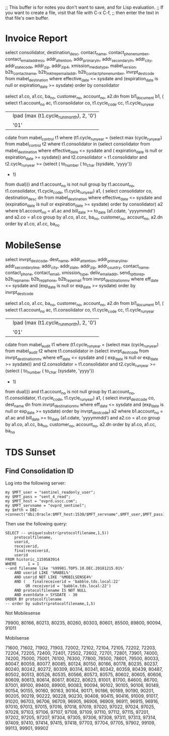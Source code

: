;; This buffer is for notes you don't want to save, and for Lisp evaluation.
;; If you want to create a file, visit that file with C-x C-f,
;; then enter the text in that file's own buffer.

* Invoice Report
select consolidator,
         destination_desc,
         contact_name,
         contact_phone_number,
         contact_email_address,
         addr_attention,
         addr_primary_ln,
         addr_secondary_ln,
         addr_city,
         addr_state_code,
         addr_zip,
         addr_zip_4,
         xmission_media_type,
         mabel_version,
         b2b_contact_name,
         b2b_mkt_rep_email_addr,
         b2b_contact_phone_number,
         invrpt_dest_code
    from mabel_destination
   where     effective_date <= sysdate
         and (expiration_date is null or expiration_date >= sysdate)
order by consolidator


  select a1.co,
         a1.cc,
         ba_no,
         customer_no,
         account_no,
         a2.dn
    from bl1_document b1,
         (  select t1.account_no ac,
                   t1.consolidator co,
                   t1.cycle_code cc,
                      t1.cycle_run_year
                   || lpad (max (t1.cycle_run_month), 2, '0')
                   || '01'
                       cdate
              from mabel_control t1
             where     (t1.cycle_run_year =
                            (select max (cycle_run_year)
                               from mabel_control t2
                              where     t1.consolidator in
                                            (select consolidator
                                               from mabel_destination
                                              where     effective_date <= sysdate
                                                    and (   expiration_date
                                                                is null
                                                         or expiration_date >=
                                                                sysdate))
                                    and t2.consolidator = t1.consolidator
                                    and t2.cycle_run_year >=
                                            (select (  to_number (
                                                           to_char (sysdate,
                                                                    'yyyy'))
                                                     - 1)
                                               from dual)))
                   and t1.account_no is not null
          group by t1.account_no,
                   t1.consolidator,
                   t1.cycle_code,
                   t1.cycle_run_year) a1,
         (  select consolidator co, destination_desc dn
              from mabel_destination
             where     effective_date <= sysdate
                   and (expiration_date is null or expiration_date >= sysdate)
          order by consolidator) a2
   where     b1.account_no = a1.ac
         and bill_date >= to_date (a1.cdate, 'yyyymmdd')
         and a2.co = a1.co
group by a1.co,
         a1.cc,
         ba_no,
         customer_no,
         account_no,
         a2.dn
order by a1.co, a1.cc, ba_no

* MobileSense
  select invrpt_dest_code,
         dest_name,
         addr_attention,
         addr_primary_line,
         addr_secondary_line,
         addr_city,
         addr_state,
         addr_zip,
         addr_country,
         contact_name,
         contact_phone,
         contact_email,
         xmission_type,
         deliv_email_addr,
         send_rpt_to_rep,
         b2b_rep_name,
         b2b_rep_phone,
         b2b_rep_email
    from invrpt_destination_mv
   where eff_date <= sysdate and (exp_date is null or exp_date >= sysdate)
order by invrpt_dest_code

select a1.co,
         a1.cc,
         ba_no,
         customer_no,
         account_no,
         a2.dn
    from bl1_document b1,
         (  select t1.account_no ac,
                   t1.consolidator co,
                   t1.cycle_code cc,
                      t1.cycle_run_year
                   || lpad (max (t1.cycle_run_month), 2, '0')
                   || '01'
                       cdate
              from mabel_audit t1
             where     (t1.cycle_run_year =
                            (select max (cycle_run_year)
                               from mabel_audit t2
                              where     t1.consolidator in
                                            (select invrpt_dest_code
                                               from invrpt_destination_mv
                                              where     eff_date <= sysdate
                                                    and (   exp_date is null
                                                         or exp_date >= sysdate))
                                    and t2.consolidator = t1.consolidator
                                    and t2.cycle_run_year >=
                                            (select (  to_number (
                                                           to_char (sysdate,
                                                                    'yyyy'))
                                                     - 1)
                                               from dual)))
                   and t1.account_no is not null
          group by t1.account_no,
                   t1.consolidator,
                   t1.cycle_code,
                   t1.cycle_run_year) a1,
         (  select invrpt_dest_code co, dest_name dn
              from invrpt_destination_mv
             where     eff_date <= sysdate
                   and (exp_date is null or exp_date >= sysdate)
          order by invrpt_dest_code) a2
   where     b1.account_no = a1.ac
         and bill_date >= to_date (a1.cdate, 'yyyymmdd')
         and a2.co = a1.co
group by a1.co,
         a1.cc,
         ba_no,
         customer_no,
         account_no,
         a2.dn
order by a1.co, a1.cc, ba_no
* TDS Sunset
** Find Consolidation ID
   Log into the following server:
   : my $MFT_user = "sentinel_readonly_user";
   : my $MFT_pass = "sent_4_read";
   : my $MFT_host = "ovprd.uscc.com";
   : my $MFT_servname = "ovprd_sentinel";
   : my $mfth = DBI->connect("dbi:Oracle:$MFT_host:1530/$MFT_servname",$MFT_user,$MFT_pass);
   
   Then use the following query:
   : SELECT -- unique(substr(protocolfilename,1,5))
   :     protocolfilename,
   :     userid,
   :     receiverid,
   :     finalreceiverid,
   :     userid
   : FROM historic_1159583914
   : WHERE     1 = 1
   : --and filename like '%99901.TOPS.10.DEC.20181215.01%'
   :     AND userid LIKE '%MABEL%'
   :     AND userid NOT LIKE '%MOBILSENSE4%'
   :     AND (   finalreceiverid = 'babble.tds.local:22'
   :          OR receiverid = 'babble.tds.local:22')
   :     AND protocolfilename IS NOT NULL
   :     AND eventdate > SYSDATE - 30
   : ORDER BY protocolfilename
   : -- order by substr(protocolfilename,1,5)

Not Mobilesense

79900, 80166, 80213, 80235, 80260, 80303, 80601, 85500, 89800, 90094, 91011 

Mobilsense

71600, 71602, 71902, 71903, 72002, 72102, 72104, 72105, 72202, 72203, 72204, 72205, 72400, 72401, 72502, 72602, 72701, 72801, 73901, 74000,
74200, 75000, 75001, 76100, 76300, 77800, 78500, 78601, 79500, 80033, 80047, 80059, 80077, 80085, 80124, 80150, 80166, 80178, 80235, 80237,
80240, 80242, 80272, 80309, 80314, 80341, 80342, 80359, 80439, 80487, 80502, 80513, 80526, 80535, 80566, 80573, 80575, 80602, 80605, 80606,
80609, 80613, 80614, 80617, 80622, 80623, 81001, 81700, 84600, 86700, 87001, 89100, 89400, 89900, 90083, 90094, 90102, 90105, 90106, 90149,
90154, 90155, 90160, 90163, 90164, 90171, 90186, 90189, 90190, 90201, 90205, 90219, 90222, 90228, 90230, 90408, 90415, 90416, 91009, 91017,
91020, 96703, 96706, 96709, 96905, 96906, 96909, 96911, 96915, 96916, 97010, 97013, 97015, 97016, 97018, 97019, 97020, 97022, 97024, 97025,
97028, 97103, 97106, 97107, 97108, 97109, 97110, 97112, 97115, 97201, 97202, 97205, 97207, 97304, 97305, 97306, 97308, 97311, 97313, 97314,
97409, 97410, 97414, 97415, 97418, 97703, 97704, 97705, 97902, 99109, 99113, 99901, 99902
